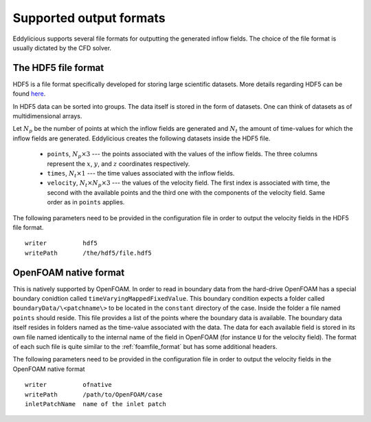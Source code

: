 .. _output_formats:

Supported output formats
========================

Eddylicious supports several file formats for outputting the generated
inflow fields.
The choice of the file format is usually dictated by the CFD solver.

.. _hdf5_file_format:

The HDF5 file format
--------------------

HDF5 is a file format specifically developed for storing large scientific
datasets.
More details regarding HDF5 can be found `here <https://www.hdfgroup.org/>`_.

In HDF5 data can be sorted into groups.
The data itself is stored in the form of datasets.
One can think of datasets as of multidimensional arrays.

Let :math:`N_p` be the number of points at which the inflow fields are
generated and :math:`N_t` the amount of time-values for which the inflow fields
are generated.
Eddylicious creates the following datasets inside the HDF5 file.

   * ``points``, :math:`N_p \times 3` --- the points associated with the
     values of the inflow fields.
     The three columns represent the :math:`x`, :math:`y`, and :math:`z`
     coordinates respectively.

   * ``times``, :math:`N_t \times 1` --- the time values associated with the
     inflow fields.

   * ``velocity``, :math:`N_t \times N_p \times 3` --- the values of the
     velocity field.
     The first index is associated with time, the second with the available
     points and the third one with the components of the velocity field.
     Same order as in ``points`` applies.

The following parameters need to be provided in the configuration file in
order to output the velocity fields in the HDF5 file format. ::

   writer          hdf5
   writePath       /the/hdf5/file.hdf5

.. _of_native_format:

OpenFOAM native format
----------------------

This is natively supported by OpenFOAM.
In order to read in boundary data from the hard-drive OpenFOAM has a special
boundary conidtion called ``timeVaryingMappedFixedValue``.
This boundary condition expects a folder called ``boundaryData/\<patchname\>``
to be located in the ``constant`` directory of the case.
Inside the folder a file named ``points`` should reside.
This file provides a list of the points where the boundary data is available.
The boundary data itself resides in folders named as the time-value associated
with the data.
The data for each available field is stored in its own file named identically
to the internal name of the field in OpenFOAM (for instance ``U`` for the
velocity field).
The format of each such file is quite similar to the :ref:`foamfile_format`
but has some additional headers.

The following parameters need to be provided in the configuration file in
order to output the velocity fields in the OpenFOAM native format ::

   writer          ofnative
   writePath       /path/to/OpenFOAM/case
   inletPatchName  name of the inlet patch
